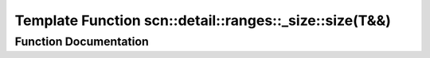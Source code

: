 .. _exhale_function_namespacescn_1_1detail_1_1ranges_1_1__size_1aab083124eeda9b84255cddc79c584097:

Template Function scn::detail::ranges::_size::size(T&&)
=======================================================

.. did not find file this was defined in


Function Documentation
----------------------


.. doxygenfunction:: scn::detail::ranges::_size::size(T&&)
